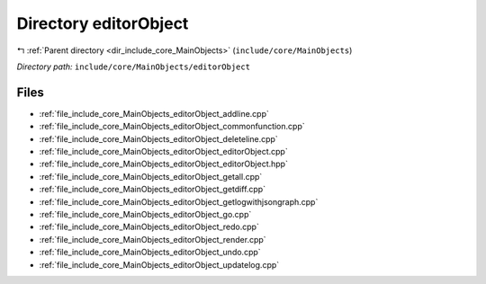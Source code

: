 .. _dir_include_core_MainObjects_editorObject:


Directory editorObject
======================


|exhale_lsh| :ref:`Parent directory <dir_include_core_MainObjects>` (``include/core/MainObjects``)

.. |exhale_lsh| unicode:: U+021B0 .. UPWARDS ARROW WITH TIP LEFTWARDS


*Directory path:* ``include/core/MainObjects/editorObject``


Files
-----

- :ref:`file_include_core_MainObjects_editorObject_addline.cpp`
- :ref:`file_include_core_MainObjects_editorObject_commonfunction.cpp`
- :ref:`file_include_core_MainObjects_editorObject_deleteline.cpp`
- :ref:`file_include_core_MainObjects_editorObject_editorObject.cpp`
- :ref:`file_include_core_MainObjects_editorObject_editorObject.hpp`
- :ref:`file_include_core_MainObjects_editorObject_getall.cpp`
- :ref:`file_include_core_MainObjects_editorObject_getdiff.cpp`
- :ref:`file_include_core_MainObjects_editorObject_getlogwithjsongraph.cpp`
- :ref:`file_include_core_MainObjects_editorObject_go.cpp`
- :ref:`file_include_core_MainObjects_editorObject_redo.cpp`
- :ref:`file_include_core_MainObjects_editorObject_render.cpp`
- :ref:`file_include_core_MainObjects_editorObject_undo.cpp`
- :ref:`file_include_core_MainObjects_editorObject_updatelog.cpp`


